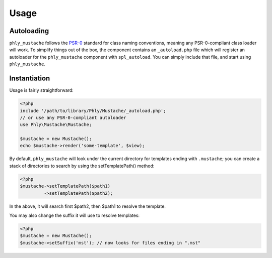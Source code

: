 Usage
=====

Autoloading
-----------
``phly_mustache`` follows the `PSR-0 <https://github.com/php-fig/fig-standards/blob/master/accepted/PSR-0.md>`_
standard for class naming conventions, meaning any PSR-0-compliant class
loader will work.  To simplify things out of the box, the component
contains an ``_autoload.php`` file which will register an autoloader for
the ``phly_mustache`` component with ``spl_autoload``. You can simply
include that file, and start using ``phly_mustache``.

Instantiation
-------------

Usage is fairly straightforward:

.. code-block:: php

    <?php
    include '/path/to/library/Phly/Mustache/_autoload.php';
    // or use any PSR-0-compliant autoloader
    use Phly\Mustache\Mustache;

    $mustache = new Mustache();
    echo $mustache->render('some-template', $view);


By default, ``phly_mustache`` will look under the current directory for
templates ending with ``.mustache``; you can create a stack of
directories to search by using the setTemplatePath() method:

.. code-block:: php

    <?php
    $mustache->setTemplatePath($path1)
             ->setTemplatePath($path2);

In the above, it will search first $path2, then $path1 to resolve the template.

You may also change the suffix it will use to resolve templates:

.. code-block:: php

    <?php
    $mustache = new Mustache();
    $mustache->setSuffix('mst'); // now looks for files ending in ".mst"

